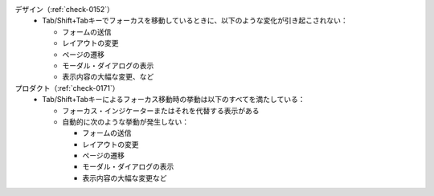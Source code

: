 デザイン（:ref:`check-0152`）
   *  Tab/Shift+Tabキーでフォーカスを移動しているときに、以下のような変化が引き起こされない：
      
      *  フォームの送信
      *  レイアウトの変更
      *  ページの遷移
      *  モーダル・ダイアログの表示
      *  表示内容の大幅な変更、など
プロダクト（:ref:`check-0171`）
   *  Tab/Shift+Tabキーによるフォーカス移動時の挙動は以下のすべてを満たしている：
      
      *  フォーカス・インジケーターまたはそれを代替する表示がある
      *  自動的に次のような挙動が発生しない：
      
         -  フォームの送信
         -  レイアウトの変更
         -  ページの遷移
         -  モーダル・ダイアログの表示
         -  表示内容の大幅な変更など
